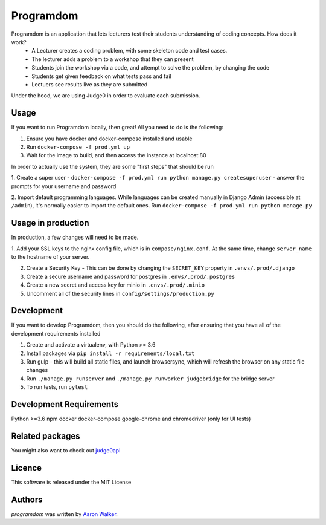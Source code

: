 Programdom
===========

.. image:: https://travis-ci.com/vCra/Programdom.svg?token=fL2aJPJ1Aobzg5cofH7d&branch=master
    :target: https://travis-ci.com/vCra/Programdom

.. image:: https://api.codeclimate.com/v1/badges/22c1c4868a13d298bea2/maintainability
   :target: https://codeclimate.com/repos/5cb1f27f7ed2ee131c001905/maintainability
   :alt: Maintainability

.. image:: https://api.codeclimate.com/v1/badges/22c1c4868a13d298bea2/test_coverage
   :target: https://codeclimate.com/repos/5cb1f27f7ed2ee131c001905/test_coverage
   :alt: Test Coverage

.. image:: https://img.shields.io/github/license/vCra/Programdom.svg
   :target: https://github.com/vCra/Programdom/blob/master/LICENSE


Programdom is an application that lets lecturers test their students understanding of coding concepts. How does it work?
 - A Lecturer creates a coding problem, with some skeleton code and test cases.
 - The lecturer adds a problem to a workshop that they can present
 - Students join the workshop via a code, and attempt to solve the problem, by changing the code
 - Students get given feedback on what tests pass and fail
 - Lectuers see results live as they are submitted

Under the hood, we are using Judge0 in order to evaluate each submission.

Usage
-----

If you want to run Programdom locally, then great! All you need to do is the following:

1. Ensure you have docker and docker-compose installed and usable

2. Run ``docker-compose -f prod.yml up``

3. Wait for the image to build, and then access the instance at localhost:80

In order to actually use the system, they are some "first steps" that should be run

1. Create a super user - ``docker-compose -f prod.yml run python manage.py createsuperuser`` - answer the prompts for
your username and password

2. Import default programming languages. While languages can be created manually in Django Admin (accessible at ``/admin``), it's
normally easier to import the default ones. Run ``docker-compose -f prod.yml run python manage.py``


Usage in production
-------------------

In production, a few changes will need to be made.

1. Add your SSL keys to the nginx config file, which is in ``compose/nginx.conf``. At the same time, change
``server_name`` to the hostname of your server.

2. Create a Security Key - This can be done by changing the ``SECRET_KEY`` property in ``.envs/.prod/.django``

3. Create a secure username and password for postgres in ``.envs/.prod/.postgres``

4. Create a new secret and access key for minio in ``.envs/.prod/.minio``

5. Uncomment all of the security lines in ``config/settings/production.py``



Development
-----------

If you want to develop Programdom, then you should do the following, after ensuring that you have all of the development requirements installed

1. Create and activate a virtualenv, with Python >= 3.6

2. Install packages via ``pip install -r requirements/local.txt``

3. Run gulp - this will build all static files, and launch browsersync, which will refresh the browser on any static file changes

4. Run ``./manage.py runserver`` and ``./manage.py runworker judgebridge`` for the bridge server

5. To run tests, run ``pytest``


Development Requirements
------------------------
Python >=3.6
npm
docker
docker-compose
google-chrome and chromedriver (only for UI tests)

Related packages
----------------

You might also want to check out `judge0api <https://github.com/vCra/judge0api>`_

Licence
-------

This software is released under the MIT License

Authors
-------

`programdom` was written by `Aaron Walker <aaw13@aber.ac.uk>`_.